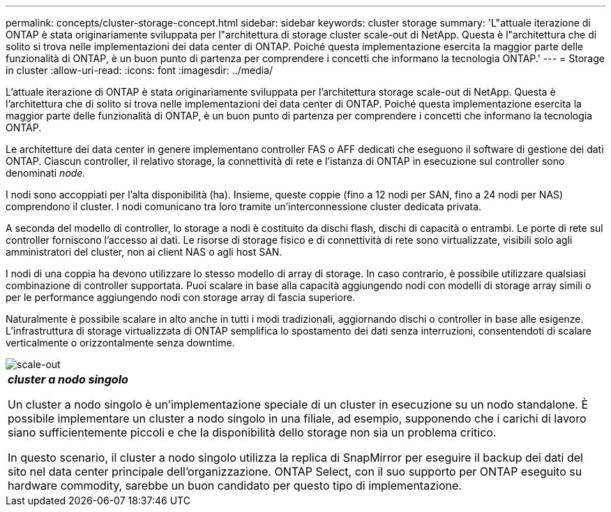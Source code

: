 ---
permalink: concepts/cluster-storage-concept.html 
sidebar: sidebar 
keywords: cluster storage 
summary: 'L"attuale iterazione di ONTAP è stata originariamente sviluppata per l"architettura di storage cluster scale-out di NetApp. Questa è l"architettura che di solito si trova nelle implementazioni dei data center di ONTAP. Poiché questa implementazione esercita la maggior parte delle funzionalità di ONTAP, è un buon punto di partenza per comprendere i concetti che informano la tecnologia ONTAP.' 
---
= Storage in cluster
:allow-uri-read: 
:icons: font
:imagesdir: ../media/


[role="lead"]
L'attuale iterazione di ONTAP è stata originariamente sviluppata per l'architettura storage scale-out di NetApp. Questa è l'architettura che di solito si trova nelle implementazioni dei data center di ONTAP. Poiché questa implementazione esercita la maggior parte delle funzionalità di ONTAP, è un buon punto di partenza per comprendere i concetti che informano la tecnologia ONTAP.

Le architetture dei data center in genere implementano controller FAS o AFF dedicati che eseguono il software di gestione dei dati ONTAP. Ciascun controller, il relativo storage, la connettività di rete e l'istanza di ONTAP in esecuzione sul controller sono denominati _node._

I nodi sono accoppiati per l'alta disponibilità (ha). Insieme, queste coppie (fino a 12 nodi per SAN, fino a 24 nodi per NAS) comprendono il cluster. I nodi comunicano tra loro tramite un'interconnessione cluster dedicata privata.

A seconda del modello di controller, lo storage a nodi è costituito da dischi flash, dischi di capacità o entrambi. Le porte di rete sul controller forniscono l'accesso ai dati. Le risorse di storage fisico e di connettività di rete sono virtualizzate, visibili solo agli amministratori del cluster, non ai client NAS o agli host SAN.

I nodi di una coppia ha devono utilizzare lo stesso modello di array di storage. In caso contrario, è possibile utilizzare qualsiasi combinazione di controller supportata. Puoi scalare in base alla capacità aggiungendo nodi con modelli di storage array simili o per le performance aggiungendo nodi con storage array di fascia superiore.

Naturalmente è possibile scalare in alto anche in tutti i modi tradizionali, aggiornando dischi o controller in base alle esigenze. L'infrastruttura di storage virtualizzata di ONTAP semplifica lo spostamento dei dati senza interruzioni, consentendoti di scalare verticalmente o orizzontalmente senza downtime.

image::../media/scale-out.gif[scale-out]

|===


 a| 
*_cluster a nodo singolo_*

Un cluster a nodo singolo è un'implementazione speciale di un cluster in esecuzione su un nodo standalone. È possibile implementare un cluster a nodo singolo in una filiale, ad esempio, supponendo che i carichi di lavoro siano sufficientemente piccoli e che la disponibilità dello storage non sia un problema critico.

In questo scenario, il cluster a nodo singolo utilizza la replica di SnapMirror per eseguire il backup dei dati del sito nel data center principale dell'organizzazione. ONTAP Select, con il suo supporto per ONTAP eseguito su hardware commodity, sarebbe un buon candidato per questo tipo di implementazione.

|===